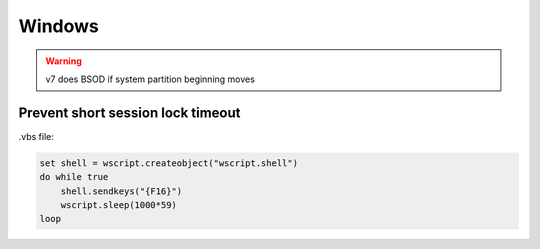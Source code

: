 Windows
=======

.. warning:: v7 does BSOD if system partition beginning moves

Prevent short session lock timeout
----------------------------------

.vbs file:

.. code::

 set shell = wscript.createobject("wscript.shell")
 do while true
     shell.sendkeys("{F16}")
     wscript.sleep(1000*59)
 loop
